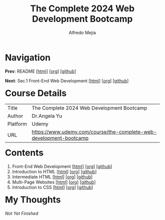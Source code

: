 #+title: The Complete 2024 Web Development Bootcamp
#+author: Alfredo Mejia
#+options: num:nil html-postamble:nil
#+html_head: <link rel="stylesheet" type="text/css" href="../scratch/bulma/css/bulma.css" /> <style>body {margin: 5%} h1,h2,h3,h4,h5,h6 {margin-top: 3%}</style>

* Navigation
*Prev*: README [[[file:../README.html][html]]] [[[file:../README.org][org]]] [[[https://github.com/alfredo-mejia/notes/tree/main][github]]]

*Next*: Sec.1 Front-End Web Development [[[file:./001.Front-End Web Development/001.000.Notes.html][html]]] [[[file:./001.Front-End Web Development/001.000.Notes.org][org]]] [[[https://github.com/alfredo-mejia/notes/tree/main/The%20Complete%202024%20Web%20Development%20Bootcamp/001.Front-End%20Web%20Development][github]]]

* Course Details
| Title    | The Complete 2024 Web Development Bootcamp                         |
| Author   | Dr.Angela Yu                                                       |
| Platform | Udemy                                                              |
| URL      | [[https://www.udemy.com/course/the-complete-web-development-bootcamp]] |

* Contents
1. Front-End Web Development [[[file:./001.Front-End Web Development/001.000.Notes.html][html]]] [[[file:./001.Front-End Web Development/001.000.Notes.org][org]]] [[[https://github.com/alfredo-mejia/notes/tree/main/The%20Complete%202024%20Web%20Development%20Bootcamp/001.Front-End%20Web%20Development][github]]]
2. Introduction to HTML [[[file:./002.Introduction to HTML/002.000.Notes.html][html]]] [[[file:002.Introduction to HTML/002.000.Notes.org][org]]] [[[https://github.com/alfredo-mejia/notes/tree/main/The%20Complete%202024%20Web%20Development%20Bootcamp/002.Introduction%20to%20HTML][github]]]
3. Intermediate HTML [[[file:./003.Intermediate HTML/003.000.Notes.html][html]]] [[[file:./003.Intermediate HTML/003.000.Notes.org][org]]] [[[https://github.com/alfredo-mejia/notes/tree/main/The%20Complete%202024%20Web%20Development%20Bootcamp/003.Intermediate%20HTML][github]]]
4. Multi-Page Websites [[[file:004.Multi-Page Websites/004.000.Notes.html][html]]] [[[file:./004.Multi-Page Websites/004.000.Notes.org][org]]] [[[https://github.com/alfredo-mejia/notes/tree/main/The%20Complete%202024%20Web%20Development%20Bootcamp/004.Multi-Page%20Websites][github]]]
5. Introduction to CSS [[[file:./005.Introduction to CSS/005.000.Notes.html][html]]] [[[file:./005.Introduction to CSS/005.000.Notes.org][org]]] [[[https://github.com/alfredo-mejia/notes/tree/main/The%20Complete%202024%20Web%20Development%20Bootcamp/005.Introduction%20to%20CSS][github]]]

* My Thoughts
/Not Yet Finished/
